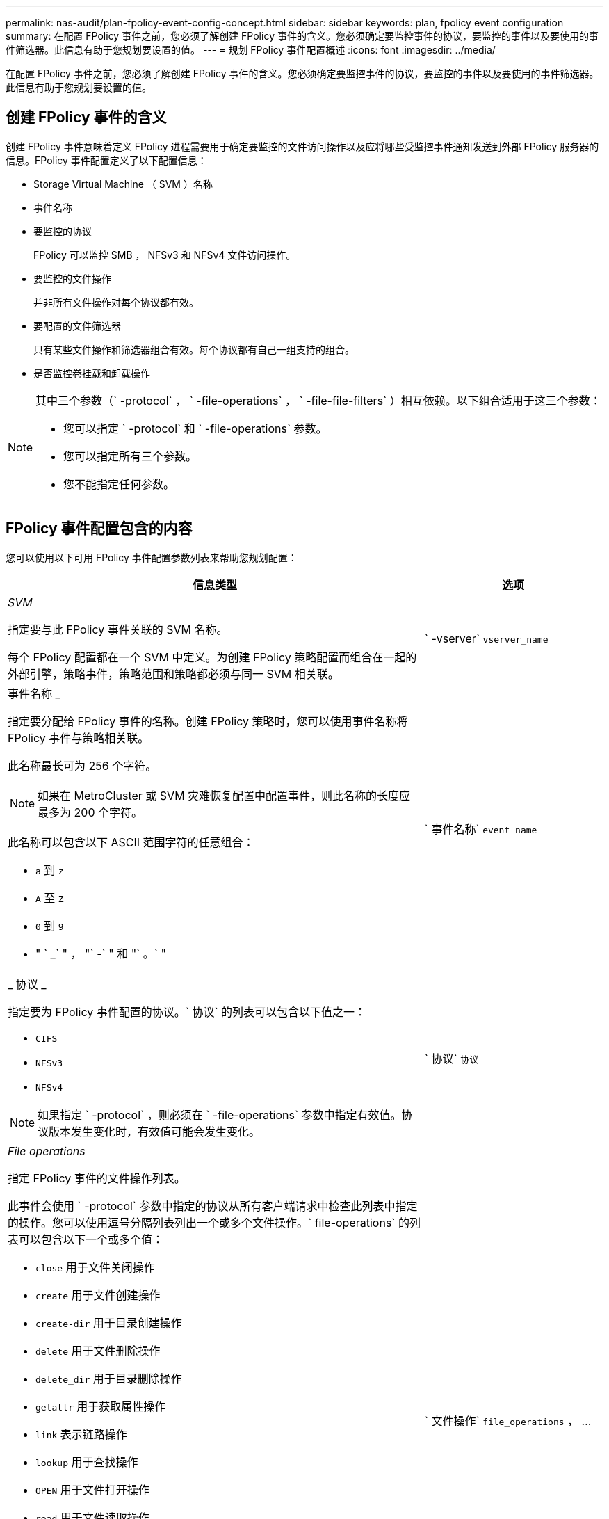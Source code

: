 ---
permalink: nas-audit/plan-fpolicy-event-config-concept.html 
sidebar: sidebar 
keywords: plan, fpolicy event configuration 
summary: 在配置 FPolicy 事件之前，您必须了解创建 FPolicy 事件的含义。您必须确定要监控事件的协议，要监控的事件以及要使用的事件筛选器。此信息有助于您规划要设置的值。 
---
= 规划 FPolicy 事件配置概述
:icons: font
:imagesdir: ../media/


[role="lead"]
在配置 FPolicy 事件之前，您必须了解创建 FPolicy 事件的含义。您必须确定要监控事件的协议，要监控的事件以及要使用的事件筛选器。此信息有助于您规划要设置的值。



== 创建 FPolicy 事件的含义

创建 FPolicy 事件意味着定义 FPolicy 进程需要用于确定要监控的文件访问操作以及应将哪些受监控事件通知发送到外部 FPolicy 服务器的信息。FPolicy 事件配置定义了以下配置信息：

* Storage Virtual Machine （ SVM ）名称
* 事件名称
* 要监控的协议
+
FPolicy 可以监控 SMB ， NFSv3 和 NFSv4 文件访问操作。

* 要监控的文件操作
+
并非所有文件操作对每个协议都有效。

* 要配置的文件筛选器
+
只有某些文件操作和筛选器组合有效。每个协议都有自己一组支持的组合。

* 是否监控卷挂载和卸载操作


[NOTE]
====
其中三个参数（` -protocol` ， ` -file-operations` ， ` -file-file-filters` ）相互依赖。以下组合适用于这三个参数：

* 您可以指定 ` -protocol` 和 ` -file-operations` 参数。
* 您可以指定所有三个参数。
* 您不能指定任何参数。


====


== FPolicy 事件配置包含的内容

您可以使用以下可用 FPolicy 事件配置参数列表来帮助您规划配置：

[cols="70,30"]
|===
| 信息类型 | 选项 


 a| 
_SVM_

指定要与此 FPolicy 事件关联的 SVM 名称。

每个 FPolicy 配置都在一个 SVM 中定义。为创建 FPolicy 策略配置而组合在一起的外部引擎，策略事件，策略范围和策略都必须与同一 SVM 相关联。
 a| 
` -vserver` `vserver_name`



 a| 
事件名称 _

指定要分配给 FPolicy 事件的名称。创建 FPolicy 策略时，您可以使用事件名称将 FPolicy 事件与策略相关联。

此名称最长可为 256 个字符。

[NOTE]
====
如果在 MetroCluster 或 SVM 灾难恢复配置中配置事件，则此名称的长度应最多为 200 个字符。

====
此名称可以包含以下 ASCII 范围字符的任意组合：

* `a` 到 `z`
* `A` 至 `Z`
* `0` 到 `9`
* " ` _` " ， "` -` " 和 "` 。` "

 a| 
` 事件名称` `event_name`



 a| 
_ 协议 _

指定要为 FPolicy 事件配置的协议。` 协议` 的列表可以包含以下值之一：

* `CIFS`
* `NFSv3`
* `NFSv4`


[NOTE]
====
如果指定 ` -protocol` ，则必须在 ` -file-operations` 参数中指定有效值。协议版本发生变化时，有效值可能会发生变化。

==== a| 
` 协议` `协议`



 a| 
_File operations_

指定 FPolicy 事件的文件操作列表。

此事件会使用 ` -protocol` 参数中指定的协议从所有客户端请求中检查此列表中指定的操作。您可以使用逗号分隔列表列出一个或多个文件操作。` file-operations` 的列表可以包含以下一个或多个值：

* `close` 用于文件关闭操作
* `create` 用于文件创建操作
* `create-dir` 用于目录创建操作
* `delete` 用于文件删除操作
* `delete_dir` 用于目录删除操作
* `getattr` 用于获取属性操作
* `link` 表示链路操作
* `lookup` 用于查找操作
* `OPEN` 用于文件打开操作
* `read` 用于文件读取操作
* `write` 用于文件写入操作
* `rename` 用于文件重命名操作
* `rename_dir` 用于目录重命名操作
* `setattr` 用于设置属性操作
* `symlink` 表示符号链接操作


[NOTE]
====
如果指定 ` -file-operations` ，则必须在 ` -protocol` 参数中指定有效协议。

==== a| 
` 文件操作` `file_operations` ， ...



 a| 
_Filters_

指定指定协议的给定文件操作的筛选器列表。` -filters` 参数中的值用于筛选客户端请求。此列表可以包括以下一项或多项：

[NOTE]
====
如果指定 ` -filters` 参数，则还必须为 ` -file-operations` 和 ` -protocol` 参数指定有效值。

====
* `monitor-ADS` 选项，用于筛选客户端对备用数据流的请求。
* `close-with modification` 选项，用于筛选客户端请求，以便在修改后关闭。
* `close-without modification` 选项，用于筛选客户端关闭请求而不进行修改。
* `first-read` 选项，用于筛选客户端请求以进行首次读取。
* `first-write` 选项，用于筛选客户端首次写入请求。
* `offline-bit` 选项，用于筛选客户端请求以设置脱机位。
+
设置此筛选器会使 FPolicy 服务器仅在访问脱机文件时收到通知。

* `open-for-delete-intent` 选项，用于筛选客户端请求以删除意图打开。
+
设置此筛选器后，只有在尝试打开要删除的文件时， FPolicy 服务器才会收到通知。指定 `file_delete_on_close` 标志时，文件系统会使用此参数。

* `open-wan-write-intent` 用于筛选客户端请求以写入意图打开。
+
设置此筛选器后，只有在尝试打开文件并在其中写入内容时， FPolicy 服务器才会收到通知。

* `write-write-write-size-change` 选项，用于筛选客户端的写入请求并更改大小。

 a| 
` 筛选器` `筛选器` ， ...



 a| 
_Filters_continued

* `setattr-for-owner-change` 选项，用于筛选客户端 setattr 请求以更改文件或目录的所有者。
* `setattr-for-group-change` 选项，用于筛选客户端 setattr 请求以更改文件或目录的组。
* `setattr-for-sacl -change` 选项，用于筛选客户端 setattr 请求以更改文件或目录上的 SACL 。
+
此筛选器仅适用于 CIFS 和 NFSv4 协议。

* `setattr-for-dacl-change` 选项，用于筛选客户端 setattr 请求以更改文件或目录上的 DACL 。
+
此筛选器仅适用于 CIFS 和 NFSv4 协议。

* `setattr-for-modify-time-change` 选项，用于筛选客户端 setattr 请求以更改文件或目录的修改时间。
* `setattr-for-access-time-change` 选项，用于筛选客户端 setattr 请求以更改文件或目录的访问时间。
* `setattr-for-creation-time-change` 选项，用于筛选客户端 setattr 请求以更改文件或目录的创建时间。
+
此选项仅适用于 CIFS 协议。

* `setattr-for-mode-change` 选项，用于筛选客户端 setattr 请求以更改文件或目录上的模式位。
* 用于筛选客户端 setattr 请求以更改文件大小的 `setattr-with -size-change` 选项。
* `setattr-for-allocation-size-change` 选项，用于筛选客户端 setattr 请求以更改文件的分配大小。
+
此选项仅适用于 CIFS 协议。

* `exclude-directory` 选项，用于筛选客户端对目录操作的请求。
+
指定此筛选器后，不会监控目录操作。


 a| 
` 筛选器` `筛选器` ， ...



 a| 
是否需要执行卷操作 _

指定卷挂载和卸载操作是否需要监控。默认值为 `false` 。
 a| 
` -volume-operation` ｛`true` ｝`false` ｝

|===